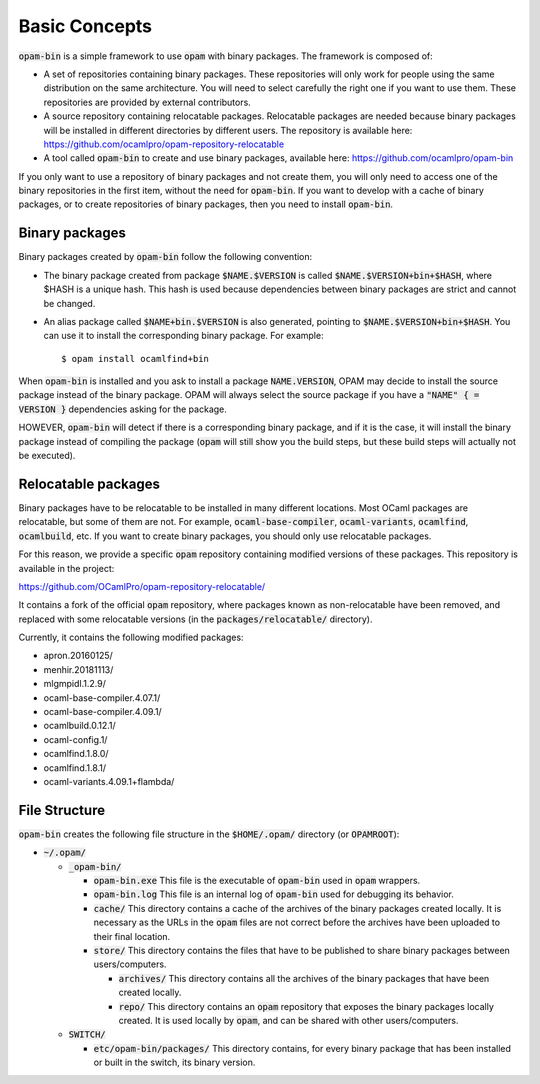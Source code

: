 
Basic Concepts
==============

:code:`opam-bin` is a simple framework to use :code:`opam` with binary packages.
The framework is composed of:

* A set of repositories containing binary packages. These repositories
  will only work for people using the same distribution on the same
  architecture. You will need to select carefully the right one if
  you want to use them. These repositories are provided by external
  contributors.

* A source repository containing relocatable packages. Relocatable
  packages are needed because binary packages will be installed in
  different directories by different users. The repository is
  available here:
  `https://github.com/ocamlpro/opam-repository-relocatable <https://github.com/ocamlpro/opam-repository-relocatable>`__

* A tool called :code:`opam-bin` to create and use binary packages, available here:
  `https://github.com/ocamlpro/opam-bin <https://github.com/ocamlpro/opam-bin>`__

If you only want to use a repository of binary packages and not create
them, you will only need to access one of the binary repositories in
the first item, without the need for :code:`opam-bin`.
If you want to develop with a cache of binary packages, or to create
repositories of binary packages, then you need to install :code:`opam-bin`.

Binary packages
---------------

Binary packages created by :code:`opam-bin` follow the following convention:

* The binary package created from package :code:`$NAME.$VERSION` is called
  :code:`$NAME.$VERSION+bin+$HASH`, where $HASH is a unique hash. This hash
  is used because dependencies between binary packages are strict and
  cannot be changed.
* An alias package called :code:`$NAME+bin.$VERSION` is also generated, pointing
  to :code:`$NAME.$VERSION+bin+$HASH`. You can use it to install
  the corresponding binary package. For example::

    $ opam install ocamlfind+bin

When :code:`opam-bin` is installed and you ask to install a package
:code:`NAME.VERSION`, OPAM may decide to install the source package instead
of the binary package. OPAM will always select the source package if
you have a :code:`"NAME" { = VERSION }` dependencies asking for the package.

HOWEVER, :code:`opam-bin` will detect if there is a corresponding binary
package, and if it is the case, it will install the binary package
instead of compiling the package (:code:`opam` will still show you the build
steps, but these build steps will actually not be executed).

Relocatable packages
--------------------

Binary packages have to be relocatable to be installed in many
different locations. Most OCaml packages are relocatable, but some of
them are not. For example, :code:`ocaml-base-compiler`,
:code:`ocaml-variants`, :code:`ocamlfind`, :code:`ocamlbuild`, etc.
If you want to create binary packages, you should only use relocatable
packages.

For this reason, we provide a specific :code:`opam` repository
containing modified versions of these packages.  This repository is
available in the project:

`https://github.com/OCamlPro/opam-repository-relocatable/ <https://github.com/OCamlPro/opam-repository-relocatable/>`__

It contains a fork of the official :code:`opam` repository, where
packages known as non-relocatable have been removed, and replaced
with some relocatable versions (in the :code:`packages/relocatable/`
directory).

Currently, it contains the following modified packages:

* apron.20160125/
* menhir.20181113/
* mlgmpidl.1.2.9/
* ocaml-base-compiler.4.07.1/
* ocaml-base-compiler.4.09.1/
* ocamlbuild.0.12.1/
* ocaml-config.1/
* ocamlfind.1.8.0/
* ocamlfind.1.8.1/
* ocaml-variants.4.09.1+flambda/

File Structure
--------------

:code:`opam-bin` creates the following file structure in the
:code:`$HOME/.opam/` directory (or :code:`OPAMROOT`):

* :code:`~/.opam/`
  
  * :code:`_opam-bin/`
    
    * :code:`opam-bin.exe` This file is the executable of
      :code:`opam-bin` used in :code:`opam` wrappers.
    * :code:`opam-bin.log` This file is an internal log of
      :code:`opam-bin` used for debugging its behavior.
    * :code:`cache/` This directory contains a cache of the archives
      of the binary packages created locally. It is necessary as the
      URLs in the :code:`opam` files are not correct before the
      archives have been uploaded to their final location.
    * :code:`store/` This directory contains the files that have to be
      published to share binary packages between users/computers.

      * :code:`archives/` This directory contains all the archives of
        the binary packages that have been created locally.
      * :code:`repo/` This directory contains an :code:`opam`
        repository that exposes the binary packages locally
        created. It is used locally by :code:`opam`, and can be shared
        with other users/computers.

  * :code:`SWITCH/`

    * :code:`etc/opam-bin/packages/` This directory contains, for every
      binary package that has been installed or built in the switch, its
      binary version. 
